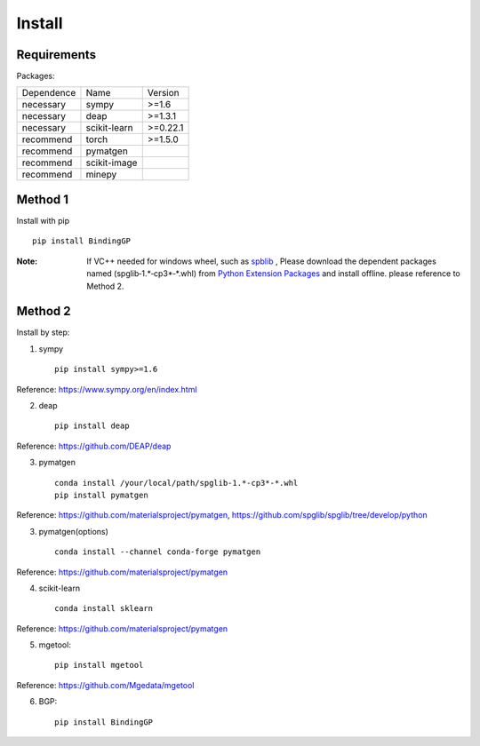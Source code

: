 Install
==================

Requirements
::::::::::::

Packages:

============= ============  ============
 Dependence   Name          Version
------------- ------------  ------------
 necessary    sympy         >=1.6
 necessary    deap          >=1.3.1
 necessary    scikit-learn  >=0.22.1
 recommend    torch         >=1.5.0
 recommend    pymatgen      \
 recommend    scikit-image  \
 recommend    minepy        \
============= ============  ============

Method 1
::::::::::::

Install with pip ::

    pip install BindingGP

:Note:

    If VC++ needed for windows wheel, such as `spblib <https://github.com/spglib/spglib>`_ ,
    Please download the dependent packages named (spglib‑1.*‑cp3*‑*.whl) from
    `Python Extension Packages <https://www.lfd.uci.edu/~gohlke/pythonlibs/>`_ and install offline.
    please reference to Method 2.

Method 2
::::::::::::

Install by step:

1. sympy ::

    pip install sympy>=1.6

Reference: https://www.sympy.org/en/index.html

2. deap ::

    pip install deap

Reference: https://github.com/DEAP/deap

3. pymatgen ::

    conda install /your/local/path/spglib‑1.*‑cp3*‑*.whl
    pip install pymatgen

Reference: https://github.com/materialsproject/pymatgen,
https://github.com/spglib/spglib/tree/develop/python

3. pymatgen(options) ::

    conda install --channel conda-forge pymatgen

Reference: https://github.com/materialsproject/pymatgen

4. scikit-learn ::

    conda install sklearn

Reference: https://github.com/materialsproject/pymatgen


5. mgetool::

    pip install mgetool

Reference: https://github.com/Mgedata/mgetool

6. BGP::

    pip install BindingGP

